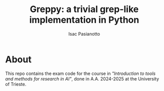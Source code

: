 #+title: Greppy: a trivial grep-like implementation in Python
#+author: Isac Pasianotto

* About

This repo contains the exam code for the course in /"Introduction to tools and methods for research in AI"/, done in A.A. 2024-2025 at the University of Trieste.

